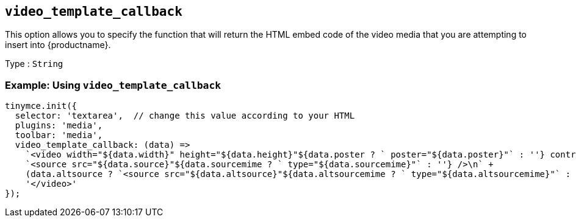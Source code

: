 [[video_template_callback]]
== `+video_template_callback+`

This option allows you to specify the function that will return the HTML embed code of the video media that you are attempting to insert into {productname}.

Type : `+String+`

=== Example: Using `+video_template_callback+`

[source,js]
----
tinymce.init({
  selector: 'textarea',  // change this value according to your HTML
  plugins: 'media',
  toolbar: 'media',
  video_template_callback: (data) =>
    `<video width="${data.width}" height="${data.height}"${data.poster ? ` poster="${data.poster}"` : ''} controls="controls">\n` +
    `<source src="${data.source}"${data.sourcemime ? ` type="${data.sourcemime}"` : ''} />\n` +
    (data.altsource ? `<source src="${data.altsource}"${data.altsourcemime ? ` type="${data.altsourcemime}"` : ''} />\n` : '') +
    '</video>'
});
----

